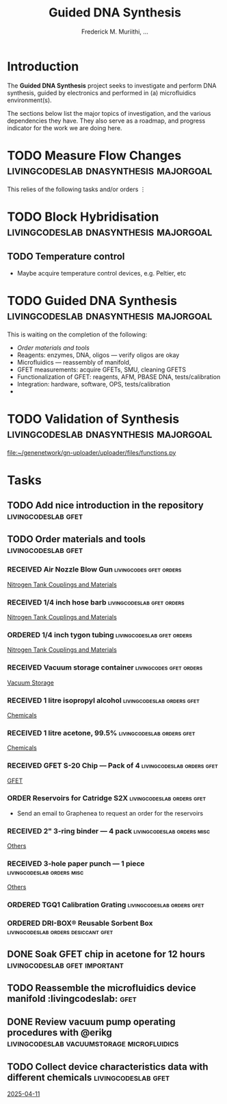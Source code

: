 #+STARTUP: content
#+TITLE: Guided DNA Synthesis
#+AUTHOR: Frederick M. Muriithi, …
#+OPTIONS: ^:{} _:{}

* Introduction

The *Guided DNA Synthesis* project seeks to investigate and perform DNA
synthesis, guided by electronics and performed in (a) microfluidics
environment(s).

The sections below list the major topics of investigation, and the various
dependencies they have. They also serve as a roadmap, and progress indicator for
the work we are doing here.

* TODO Measure Flow Changes          :livingcodeslab:dnasynthesis:majorgoal:

This relies of the following tasks and/or orders
⋮


* TODO Block Hybridisation           :livingcodeslab:dnasynthesis:majorgoal:

** TODO Temperature control
- Maybe acquire temperature control devices, e.g. Peltier, etc

* TODO Guided DNA Synthesis          :livingcodeslab:dnasynthesis:majorgoal:

This is waiting on the completion of the following:
- [[*Order materials and tools][Order materials and tools]]
- Reagents: enzymes, DNA, oligos — verify oligos are  okay
- Microfluidics — reassembly of manifold,
- GFET measurements: acquire GFETs, SMU, cleaning GFETS
- Functionalization of GFET: reagents, AFM, PBASE DNA, tests/calibration
- Integration: hardware, software, OPS, tests/calibration
- 

* TODO Validation of Synthesis       :livingcodeslab:dnasynthesis:majorgoal:
 [[file:~/genenetwork/gn-uploader/uploader/files/functions.py]]


* Tasks

** TODO Add nice introduction in the repository :livingcodeslab:gfet:
** TODO Order materials and tools :livingcodeslab:gfet:

*** RECEIVED Air Nozzle Blow Gun                  :livingcodes:gfet:orders:
 :PROPERTIES:
 :Link: https://www.amazon.com/Connection-Compressor-Accessories-Inflation-Dedusting/dp/B09BMXFV3L/
 :END:
 [[file:~/livingcodeslab/graphene_fet_microfluidics/g_fet_device/measurements_requirements.org::*Nitrogen Tank Couplings and Materials][Nitrogen Tank Couplings and Materials]]

*** RECEIVED 1/4 inch hose barb                :livingcodeslab:gfet:orders:
 :PROPERTIES:
 :Link: https://www.amazon.com/gp/aw/d/B09JNM3Q9X/
 :END:
 [[file:~/livingcodeslab/graphene_fet_microfluidics/g_fet_device/measurements_requirements.org::*Nitrogen Tank Couplings and Materials][Nitrogen Tank Couplings and Materials]]
*** ORDERED 1/4 inch tygon tubing              :livingcodeslab:gfet:orders:
 :PROPERTIES:
  :Link: https://www.amazon.com/Beduan-Pneumatic-Compressor-Transfer-10Meter/dp/B07QPRKTZQ/
 :Wrong-Link: https://www.amazon.com/Tygon-F-4040-Lubricant-Tubing-Length/dp/B000PHF06C/
 :END:
 [[file:~/livingcodeslab/graphene_fet_microfluidics/g_fet_device/measurements_requirements.org::*Nitrogen Tank Couplings and Materials][Nitrogen Tank Couplings and Materials]]
*** RECEIVED Vacuum storage container             :livingcodes:gfet:orders:
 :PROPERTIES:
 :Link: https://www.tedpella.com/desiccat_html/2275.aspx#6086
 :END:
 [[file:~/livingcodeslab/graphene_fet_microfluidics/g_fet_device/measurements_requirements.org::*Vacuum Storage][Vacuum Storage]]
*** RECEIVED 1 litre isopropyl alcohol         :livingcodeslab:orders:gfet:
 :PROPERTIES:
 :Link: https://www.fishersci.com/shop/products/isopropyl-alcohol-reagent-acs-99-5-spectrum-chemical/18603543#?keyword=isopropyl%20alcohol%2099%
 :END:
 [[file:~/livingcodeslab/graphene_fet_microfluidics/g_fet_device/measurements_requirements.org::*Chemicals][Chemicals]]
*** RECEIVED 1 litre acetone, 99.5%            :livingcodeslab:orders:gfet:
 :PROPERTIES:
 :LINK: https://www.fishersci.com/shop/products/acetone-acs-99-5-thermo-scientific/AA30698K2#?keyword=acetone
 :END:
 [[file:~/livingcodeslab/graphene_fet_microfluidics/g_fet_device/measurements_requirements.org::*Chemicals][Chemicals]]
*** RECEIVED GFET S-20 Chip — Pack of 4       :livingcodeslab:orders:gfet:
 :PROPERTIES:
 :LINK: https://www.graphenea.com/collections/buy-gfet-models-for-sensing-applications/products/gfet-s20-for-sensing-applications
 :END:
 [[file:~/livingcodeslab/graphene_fet_microfluidics/g_fet_device/measurements_requirements.org::*GFET][GFET]]
*** ORDER Reservoirs for Catridge S2X          :livingcodeslab:orders:gfet:
 :PROPERTIES:
 :LINK: 
 :END:

 - Send an email to Graphenea to request an order for the reservoirs

*** RECEIVED 2" 3-ring binder — 4 pack        :livingcodeslab:orders:misc:
 :PROPERTIES:
 :LINK: https://www.amazon.com/Samsill-Economy-Ring-Binder-Round/dp/B07FL21L7G/
 :END:
 [[file:~/livingcodeslab/graphene_fet_microfluidics/g_fet_device/measurements_requirements.org::*Others][Others]]
*** RECEIVED 3-hole paper punch — 1 piece     :livingcodeslab:orders:misc:
 :PROPERTIES:
 :LINK: https://www.amazon.com/Officemate-Medium-Ergonomic-Capacity-90088/dp/B0006BAWUQ/
 :END:
 [[file:~/livingcodeslab/graphene_fet_microfluidics/g_fet_device/measurements_requirements.org::*Others][Others]]
*** ORDERED TGQ1 Calibration Grating          :livingcodeslab:orders:gfet:
 :PROPERTIES:
 :LINK: https://tipsnano.com/catalog/calibration/calibr/tgq1/
 :END:

*** ORDERED DRI-BOX® Reusable Sorbent Box :livingcodeslab:orders:desiccant:gfet:
 :PROPERTIES:
 :LINK: https://www.tedpella.com/desiccat_html/descant.aspx#DRI-BOX
 :END:

** DONE Soak GFET chip in acetone for 12 hours :livingcodeslab:gfet:important:

** TODO Reassemble the microfluidics device manifold  :livingcodeslab::gfet:
** DONE Review vacuum pump operating procedures with @erikg :livingcodeslab:vacuumstorage:microfluidics:
** TODO Collect device characteristics data with different chemicals :livingcodeslab:gfet:
 [[file:~/work-documents/uthsc/daily_work_report_202504.org::*2025-04-11][2025-04-11]]
